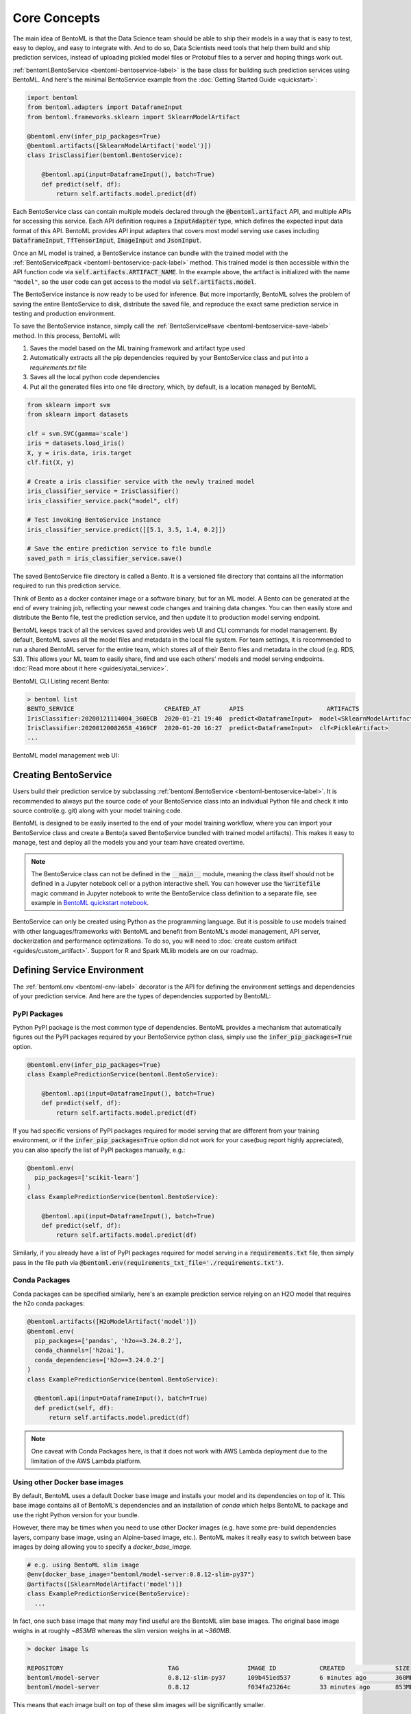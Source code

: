 .. _core-concepts-page:

Core Concepts
=============

.. image:: https://static.scarf.sh/a.png?x-pxid=0beb35eb-7742-4dfb-b183-2228e8caf04c

The main idea of BentoML is that the Data Science team should be able to ship their 
models in a way that is easy to test, easy to deploy, and easy to integrate with.
And to do so, Data Scientists need tools that help them build and ship prediction
services, instead of uploading pickled model files or Protobuf files to a server and
hoping things work out.

:ref:`bentoml.BentoService <bentoml-bentoservice-label>` is the base class for building
such prediction services using BentoML. And here's the minimal BentoService example from
the :doc:`Getting Started Guide <quickstart>`:

.. code-block:: python

  import bentoml
  from bentoml.adapters import DataframeInput
  from bentoml.frameworks.sklearn import SklearnModelArtifact

  @bentoml.env(infer_pip_packages=True)
  @bentoml.artifacts([SklearnModelArtifact('model')])
  class IrisClassifier(bentoml.BentoService):

      @bentoml.api(input=DataframeInput(), batch=True)
      def predict(self, df):
          return self.artifacts.model.predict(df)


Each BentoService class can contain multiple models declared through the
:code:`@bentoml.artifact` API, and multiple APIs for accessing this service. Each API
definition requires a :code:`InputAdapter` type, which defines the expected input data
format of this API. BentoML provides API input adapters that covers most model serving
use cases including :code:`DataframeInput`, :code:`TfTensorInput`, :code:`ImageInput`
and :code:`JsonInput`.


Once an ML model is trained, a BentoService instance can bundle with the trained model
with the :ref:`BentoService#pack <bentoml-bentoservice-pack-label>` method. This trained
model is then accessible within the API function code via 
:code:`self.artifacts.ARTIFACT_NAME`. In the example above, the artifact is initialized
with the name ``"model"``, so the user code can get access to the model via 
:code:`self.artifacts.model`.

The BentoService instance is now ready to be used for
inference. But more importantly, BentoML solves the problem of saving the entire
BentoService to disk, distribute the saved file, and reproduce the exact same prediction
service in testing and production environment.

To save the BentoService instance, simply call the
:ref:`BentoService#save <bentoml-bentoservice-save-label>` method. In this process, 
BentoML will:

#. Saves the model based on the ML training framework and artifact type used
#. Automatically extracts all the pip dependencies required by your BentoService class and put into a `requirements.txt` file
#. Saves all the local python code dependencies
#. Put all the generated files into one file directory, which, by default, is a location managed by BentoML


.. code-block:: python

  from sklearn import svm
  from sklearn import datasets

  clf = svm.SVC(gamma='scale')
  iris = datasets.load_iris()
  X, y = iris.data, iris.target
  clf.fit(X, y)

  # Create a iris classifier service with the newly trained model
  iris_classifier_service = IrisClassifier()
  iris_classifier_service.pack("model", clf)

  # Test invoking BentoService instance
  iris_classifier_service.predict([[5.1, 3.5, 1.4, 0.2]])

  # Save the entire prediction service to file bundle
  saved_path = iris_classifier_service.save()


The saved BentoService file directory is called a Bento. It is a versioned file
directory that contains all the information required to run this prediction service.

Think of Bento as a docker container image or a software binary, but for an ML model. A
Bento can be  generated at the end of every training job, reflecting your newest code
changes and training data changes. You can then easily store and distribute the Bento
file, test the prediction service, and then update it to production model serving
endpoint.

BentoML keeps track of all the services saved and provides web UI and CLI commands for
model management. By default, BentoML saves all the model files and metadata in the
local file system. For team settings, it is recommended to run a shared BentoML server 
for the entire team, which stores all of their Bento files and metadata in the cloud
(e.g. RDS, S3). This allows your ML team to easily share, find and use each others' 
models and model serving endpoints. 
:doc:`Read more about it here <guides/yatai_service>`.

BentoML CLI Listing recent Bento:

.. code-block:: bash

    > bentoml list
    BENTO_SERVICE                         CREATED_AT        APIS                       ARTIFACTS
    IrisClassifier:20200121114004_360ECB  2020-01-21 19:40  predict<DataframeInput>  model<SklearnModelArtifact>
    IrisClassifier:20200120082658_4169CF  2020-01-20 16:27  predict<DataframeInput>  clf<PickleArtifact>
    ...


BentoML model management web UI:

.. image:: _static/img/yatai-service-web-ui-repository.png
    :alt: BentoML YataiService Bento Repository Page

.. image:: _static/img/yatai-service-web-ui-repository-detail.png
    :alt: BentoML YataiService Bento Details Page

Creating BentoService
---------------------

Users build their prediction service by subclassing
:ref:`bentoml.BentoService <bentoml-bentoservice-label>`. It is recommended to always
put the source code of your BentoService class into an individual Python file and check it
into source control(e.g. git) along with your model training code.

BentoML is designed to be easily inserted to the end of your model training workflow,
where you can import your BentoService class and create a Bento(a saved BentoService
bundled with trained model artifacts). This makes it easy to manage, test and deploy all
the models you and your team have created overtime.

.. note::

    The BentoService class can not be defined in the :code:`__main__` module, meaning
    the class itself should not be defined in a Jupyter notebook cell or a python
    interactive shell. You can however use the :code:`%writefile` magic command in
    Jupyter notebook to write the BentoService class definition to a separate file, see
    example in `BentoML quickstart notebook <https://github.com/bentoml/BentoML/blob/master/guides/quick-start/bentoml-quick-start-guide.ipynb>`_.


BentoService can only be created using Python as the programming language. But it is
possible to use models trained with other languages/frameworks with BentoML and benefit
from BentoML's model management, API server, dockerization and performance 
optimizations. To do so, you will need to :doc:`create custom artifact <guides/custom_artifact>`.
Support for R and Spark MLlib models are on our roadmap.


Defining Service Environment
----------------------------

The :ref:`bentoml.env <bentoml-env-label>` decorator is the API for defining the
environment settings and dependencies of your prediction service. And here are the types
of dependencies supported by BentoML:

PyPI Packages
^^^^^^^^^^^^^

Python PyPI package is the most common type of dependencies. BentoML provides a 
mechanism that automatically figures out the PyPI packages required by your BentoService
python class, simply use the :code:`infer_pip_packages=True` option.

.. code-block:: python

  @bentoml.env(infer_pip_packages=True)
  class ExamplePredictionService(bentoml.BentoService):

      @bentoml.api(input=DataframeInput(), batch=True)
      def predict(self, df):
          return self.artifacts.model.predict(df)

If you had specific versions of PyPI packages required for model serving that are
different from your training environment, or if the :code:`infer_pip_packages=True`
option did not work for your case(bug report highly appreciated), you can also specify
the list of PyPI packages manually, e.g.:

.. code-block:: python

  @bentoml.env(
    pip_packages=['scikit-learn']
  )
  class ExamplePredictionService(bentoml.BentoService):

      @bentoml.api(input=DataframeInput(), batch=True)
      def predict(self, df):
          return self.artifacts.model.predict(df)


Similarly, if you already have a list of PyPI packages required for model serving in a
:code:`requirements.txt` file, then simply pass in the file path via
:code:`@bentoml.env(requirements_txt_file='./requirements.txt')`.


Conda Packages
^^^^^^^^^^^^^^

Conda packages can be specified similarly, here's an example prediction service relying 
on an H2O model that requires the h2o conda packages:

.. code-block:: python

    @bentoml.artifacts([H2oModelArtifact('model')])
    @bentoml.env(
      pip_packages=['pandas', 'h2o==3.24.0.2'],
      conda_channels=['h2oai'],
      conda_dependencies=['h2o==3.24.0.2']
    )
    class ExamplePredictionService(bentoml.BentoService):

      @bentoml.api(input=DataframeInput(), batch=True)
      def predict(self, df):
          return self.artifacts.model.predict(df)


.. note::
    One caveat with Conda Packages here, is that it does not work with AWS Lambda 
    deployment due to the limitation of the AWS Lambda platform.

Using other Docker base images
^^^^^^^^^^^^^^^^^^^^^^^^^^^^^^

By default, BentoML uses a default Docker base image and installs your model and its dependencies on top of it. This base image contains all of BentoML's dependencies and an installation of `conda` which helps BentoML to package and use the right Python version for your bundle.

However, there may be times when you need to use other Docker images (e.g. have some pre-build dependencies layers, company base image, using an Alpine-based image, etc.). BentoML makes it really easy to switch between base images by doing allowing you to specify a `docker_base_image`.

.. code-block:: python

  # e.g. using BentoML slim image
  @env(docker_base_image="bentoml/model-server:0.8.12-slim-py37")
  @artifacts([SklearnModelArtifact('model')])
  class ExamplePredictionService(BentoService):
    ...

In fact, one such base image that many may find useful are the BentoML slim base images. The original base image weighs in at roughly `~853MB` whereas the slim version weighs in at `~360MB`. 

.. code-block:: bash

  > docker image ls

  REPOSITORY                             TAG                   IMAGE ID            CREATED              SIZE
  bentoml/model-server                   0.8.12-slim-py37      109b451ed537        6 minutes ago        360MB
  bentoml/model-server                   0.8.12                f034fa23264c        33 minutes ago       853MB

This means that each image built on top of these slim images will be significantly smaller. 

.. code-block:: bash

  > docker image ls

  REPOSITORY                               TAG                 IMAGE ID            CREATED              SIZE
  jzhao2k19/iris                           latest              bfc9b81c7535        About a minute ago   1.54GB
  jzhao2k19/iris-slim                      latest              4e8d87a0c18a        4 minutes ago        577MB

However, as with using any alternative Docker base image, there are a few things to keep in mind. The regular base image uses `conda`, whereas the slim image does not. This has a few consequences. BentoML uses `conda` to ensure the Python version used matches the one you used to save your bundle. This means that you should manually select the right slim image for your bundle. For example, if you used Python 3.8 to train your model, you would use `bentoml/model-server:0.8.12-slim-py38`. Currently, BentoML support Python 3.6, 3.7, and 3.8. Additionally, this means that BentoML will ignore the `environment.yml`, meaning that user-defined `conda` packages and dependencies will be ignored. In the following example, only `pandas` will be installed, as the `conda_channels` and `conda_dependencies` will be ignored.

.. code-block:: python

  @bentoml.env(
    pip_packages=['pandas'],
    conda_channels=['h2oai'],
    conda_dependencies=['h2o==3.24.0.2'],
    docker_base_image="bentoml/model-server:0.8.12-slim-py37"
  )
  class ExamplePredictionService(bentoml.BentoService):
    ...

Init Bash Script
^^^^^^^^^^^^^^^^

Init setup script is used for customizing the API serving docker container. Users can
insert arbitrary bash script into the docker build process via init setup script, to 
install extra system dependencies or do other setups required by the prediction service.

.. code-block:: python

  @bentoml.env(
      infer_pip_packages=True,
      setup_sh="./my_init_script.sh"
  )
  class ExamplePredictionService(bentoml.BentoService):
      ...

  @bentoml.env(
      infer_pip_packages=True,
      setup_sh="""\
  #!/bin/bash
  set -e

  apt-get install --no-install-recommends nvidia-driver-430
  ...
    """
  )
  class ExamplePredictionService(bentoml.BentoService):
      ...

If you have a specific docker base image that you would like to use for your API server,
we are working on custom docker base image support. 
`contact us <mailto:contact@bentoml.ai>`_ if you are interested in helping with beta
testing this feature.


Packaging Model Artifacts
-------------------------

BentoML's model artifact API allow users to specify the trained models required by a
BentoService. BentoML automatically handles model serialization and deserialization when
saving and loading a BentoService.

Thus BentoML asks the user to choose the right Artifact class for the machine learning
framework they are using. BentoML has built-in artifact class for most popular ML
frameworks and you can find the list of supported frameworks
:doc:`here <api/artifacts>`. If the ML framework you're using is not in the list,
`let us know <mailto:contact@bentoml.ai>`_  and we will consider adding its support.

To specify the model artifacts required by your BentoService, use the
:code:`bentoml.artifacts` decorator and gives it a list of artifact types. And give
each model artifact a unique name within the prediction service. Here's an example
prediction service that packs two trained models:

.. code-block:: python

    import bentoml
    from bentoml.adapters import DataframeInput
    from bentoml.frameworks.sklearn import SklearnModelArtifact
    from bentoml.frameworks.xgboost import XgboostModelArtifact

    @bentoml.env(infer_pip_packages=True)
    @artifacts([
        SklearnModelArtifact("model_a"),
        XgboostModelArtifact("model_b")
    ])
    class MyPredictionService(bentoml.BentoService):

        @bentoml.api(input=DataframeInput(), batch=True)
        def predict(self, df):
            # assume the output of model_a will be the input of model_b in this example:
            df = self.artifacts.model_a.predict(df)

            return self.artifacts.model_b.predict(df)


.. code-block:: python

    svc = MyPredictionService()
    svc.pack('model_a', my_sklearn_model_object)
    svc.pack('model_b', my_xgboost_model_object)
    svc.save()

For most model serving scenarios, we recommend one model per prediction service, and
decouple non-related models into separate services. The only exception is when multiple
models are depending on each other, such as the example above.

.. _concepts-api-func-and-adapters:

API Function and Adapters
-------------------------

BentoService API is the entry point for clients to access a prediction service. It is
defined by writing the API handling function(a class method within the BentoService
class) which gets called when client sent an inference request. User will need to
annotate this method with :code:`@bentoml.api` decorator and pass in an InputAdapter
instance, which defines the desired input format for the API function. For example,
if your model is expecting tabular data as input, you can use :code:`DataframeInput`
for your API,
e.g.:


.. code-block:: python


  class ExamplePredictionService(bentoml.BentoService):

      @bentoml.api(input=DataframeInput(), batch=True)
      def predict(self, df):
          assert type(df) == pandas.core.frame.DataFrame
          return postprocessing(model_output)


When using DataframeInput, BentoML will convert the inference requests sent from the
client, either in the form of a JSON HTTP request or a CSV file, into a
:code:`pandas.DataFrame` object and pass it down to the user-defined API function.

User can write arbitrary python code within the API function that process the data.
Besides passing the prediction input data to the model for inference, user can also
write Python code for data fetching, data pre-processing and post-processing within the
API function. For example:

.. code-block:: python

  from my_lib import preprocessing, postprocessing, fetch_user_profile_from_database

  class ExamplePredictionService(bentoml.BentoService):

      @bentoml.api(input=DataframeInput(), batch=True)
      def predict(self, df):
          user_profile_column = fetch_user_profile_from_database(df['user_id'])
          df['user_profile'] = user_profile_column
          model_input = preprocessing(df)
          model_output = self.artifacts.model.predict(model_input)
          return postprocessing(model_output)

.. note::

    Check out the :doc:`list of API InputAdapters <api/adapters>` that BentoML provides.


It is important to notice that in BentoML, the input variable passed into the
user-defined API function **is always a list of inference inputs**. BentoML users
must make sure their API function code is processing a batch of input data.

This design made it possible for BentoML to do Micro-Batching in online API serving, 
which is one of the most effective optimization technique for model serving systems.


API Function Return Value
^^^^^^^^^^^^^^^^^^^^^^^^^

The output of an API function can be any of the follow types:

.. code-block:: python

    pandas.DataFrame
    pandas.Series
    numpy.ndarray
    tensorflow.Tensor

    # JSON = t.Union[str, int, float, bool, None, t.Mapping[str, 'JSON'], t.List['JSON']]
    JSON
    # For batch enabled API, List of JSON Serializable
    List[JSON]

    # For fine-grained control
    bentoml.types.InferenceResult
    # For batch enabled API
    List[InferenceResult]
    bentoml.types.InferenceError
    # For batch enabled API
    List[InferenceError]

.. note::

    For API with batch enabled, it is user API function's responsibility to make sure
    the list of prediction results matches the order of input sequence and have the
    exact same length.


Defining a Batch API
^^^^^^^^^^^^^^^^^^^^

For APIs with ``batch=True``, the user-defined API function will be required to process
a list of input item at a time, and return a list of results of the same length. On the
contrary, @api by default uses batch=False, which processes one input item at a time.
Implementing a batch API allow your workload to benefit from BentoML's adaptive
micro-batching mechanism when serving online traffic, and also will speed up offline
batch inference job. We recommend using batch=True if performance & throughput is a
concern. Non-batch APIs are usually easier to implement, good for quick POC, simple
use cases, and deploying on Serverless platforms such as AWS Lambda, Azure function,
and Google KNative.

``DataframeInput`` and ``TfTensorInput`` are special input types that only support
accepting a batch of input at one time.

**Input data validation while handling batch input**

When the API function received a list of input, it is now possible to reject a subset
of the input data and return an error code to the client, if the input data is invalid
or malformatted. Users can do this via the InferenceTask#discard API, here's an example:

.. code-block:: python

    from typings import List
    from bentoml import env, artifacts, api, BentoService
    from bentoml.adapters import JsonInput
    from bentoml.types import JsonSerializable, InferenceTask  # type annotations are optional

    @env(infer_pip_packages=True)
    @artifacts([SklearnModelArtifact('classifier')])
    class MyPredictionService(BentoService):

            @api(input=JsonInput(), batch=True)
            def predict_batch(self, parsed_json_list: List[JsonSerializable], tasks: List[InferenceTask]):
                 model_input = []
                 for json, task in zip(parsed_json_list, tasks):
                      if "text" in json:
                          model_input.append(json['text'])
                      else:
                          task.discard(http_status=400, err_msg="input json must contain `text` field")

                results = self.artifacts.classifier(model_input)

                return results

The number of tasks got discarded plus the length of the results array returned, should
be equal to the length of the input list, this will allow BentoML to match the results
back to tasks that have not yet been discarded.

*Allow fine-grained control of the HTTP response, CLI inference job output, etc. E.g.:*

.. code-block:: python

    import bentoml
    from bentoml.types import JsonSerializable, InferenceTask, InferenceError  # type annotations are optional

    class MyService(bentoml.BentoService):

        @bentoml.api(input=JsonInput(), batch=False)
        def predict(self, parsed_json: JsonSerializable, task: InferenceTask) -> InferenceResult:
            if task.http_headers['Accept'] == "application/json":
                predictions = self.artifact.model.predict([parsed_json])
                return InferenceResult(
                    data=predictions[0],
                    http_status=200,
                    http_headers={"Content-Type": "application/json"},
                )
            else:
                return InferenceError(err_msg="application/json output only", http_status=400)

Or when ``batch=True``:

.. code-block:: python

    import bentoml
    from bentoml.types import JsonSerializable, InferenceTask, InferenceError  # type annotations are optional

    class MyService(bentoml.BentoService):

        @bentoml.api(input=JsonInput(), batch=True)
        def predict(self, parsed_json_list: List[JsonSerializable], tasks: List[InferenceTask]) -> List[InferenceResult]:
            rv = []
            predictions = self.artifact.model.predict(parsed_json_list)
            for task, prediction in zip(tasks, predictions):
                if task.http_headers['Accept'] == "application/json":
                    rv.append(
                        InferenceResult(
                            data=prediction,
                            http_status=200,
                            http_headers={"Content-Type": "application/json"},
                    ))
                else:
                    rv.append(InferenceError(err_msg="application/json output only", http_status=400))
                    # or task.discard(err_msg="application/json output only", http_status=400)
            return rv


Service with Multiple APIs
^^^^^^^^^^^^^^^^^^^^^^^^^^

A BentoService can contain multiple APIs, which makes it easy to build prediction
service that supports different access patterns for different clients, e.g.:

.. code-block:: python

  from my_lib import process_custom_json_format

  class ExamplePredictionService(bentoml.BentoService):

      @bentoml.api(input=DataframeInput(), batch=True)
      def predict(self, df: pandas.Dataframe):
          return self.artifacts.model.predict(df)

      @bentoml.api(input=JsonInput(), batch=True)
      def predict_json(self, json_arr):
          df = process_custom_json_format(json-arr)
          return self.artifacts.model.predict(df)


Make sure to give each API a different name. BentoML uses the method name as the API's
name, which will become part the serving endpoint it generates.

Operational API
^^^^^^^^^^^^^^^

User can also create APIs that, instead of handling an inference request, handles
request for updating prediction service configs or retraining models with new arrived
data. Operational API is still a beta feature, `contact us <mailto:contact@bentoml.ai>`_
if you're interested in learning more.


Customize Web UI
----------------

With ``@web_static_content`` decorator, you can add your web frontend project directory
to your BentoService class and BentoML will automatically bundle all the web UI files
and host them when starting the API server.

.. code-block:: python

    @env(auto_pip_dependencies=True)
    @artifacts([SklearnModelArtifact('model')])
    @web_static_content('./static')
    class IrisClassifier(BentoService):

        @api(input=DataframeInput(), batch=True)
        def predict(self, df):
            return self.artifacts.model.predict(df)

Here is an example project `bentoml/gallery@master/scikit-learn/iris-classifier <https://github.com/bentoml/gallery/blob/master/scikit-learn/iris-classifier/iris-classifier.ipynb>`_

.. image:: https://raw.githubusercontent.com/bentoml/gallery/master/scikit-learn/iris-classifier/webui.png


Saving BentoService
-------------------

After writing your model training/evaluation code and BentoService definition, here are
the steps required to create a BentoService instance and save it for serving:

#. Model Training
#. Create BentoService instance
#. Pack trained model artifacts with :ref:`BentoService#pack <bentoml-bentoservice-pack-label>`
#. Save to a Bento with :ref:`BentoService#save <bentoml-bentoservice-save-label>`

As illustrated in the previous example:

.. code-block:: python

  from sklearn import svm
  from sklearn import datasets

  # 1. Model training
  clf = svm.SVC(gamma='scale')
  iris = datasets.load_iris()
  X, y = iris.data, iris.target
  clf.fit(X, y)

  # 2. Create BentoService instance
  iris_classifier_service = IrisClassifier()

  # 3. Pack trained model artifacts
  iris_classifier_service.pack("model", clf)

  # 4. Save
  saved_path = iris_classifier_service.save()


How Save Works
^^^^^^^^^^^^^^

:ref:`BentoService#save_to_dir(path) <bentoml-bentoservice-save-label>` is the primitive
operation for saving the BentoService to a target directory. :code:`save_to_dir`
serializes the model artifacts and saves all the related code, dependencies and configs
into a the given path.

Users can then use :ref:`bentoml.load(path) <bentoml-load-label>` to load the exact same
BentoService instance back from the saved file path. This made it possible to easily
distribute your prediction service to test and production environment in a consistent
manner.

:ref:`BentoService#save <bentoml-bentoservice-save-label>` essentially calls
:ref:`BentoService#save_to_dir(path) <bentoml-bentoservice-save-label>` under the hood,
while keeping track of all the prediction services you've created and maintaining the
file structures and metadata information of those saved bundle.



.. _concepts-model-serving:

Model Serving
-------------

Once a BentoService is saved as a Bento, it is ready to be deployed for many different
types of serving workloads.

There are 3 main types of model serving - 

* **Online Serving** - clients access predictions via API endpoints in near real-time
* **Offline Batch Serving** - pre-compute predictions and save results in a storage system
* **Edge Serving** - distribute model and run it on mobile or IoT devices

BentoML has great support for online serving and offline batch serving. It has a 
high-performance API server that can load a saved Bento and expose a REST API for client
access. It also provide tools to load the Bento and feed it with a batch of inputs
for offline inference. Edge serving is only supported when the client has the Python
runtime, e.g. model serving in a router or a Raspberry Pi.

Online API Serving
^^^^^^^^^^^^^^^^^^

Once a BentoService is saved, you can easily start the REST API server to test out
sending request and interacting with the server. For example, after saving the 
BentoService in the :doc:`Getting Started Guide <quickstart>`, you can start a API
server right away with:

.. code-block:: bash

    bentoml serve IrisClassifier:latest


If you are using :ref:`save_to_dir <bentoml-bentoservice-save-label>` , or you have 
directly copied the saved Bento file directory from other machine, the BentoService
``IrisClassifier`` is not registered with your local BentoML repository. In that case,
you can still start the server by providing the path to the saved BentoService:

.. code-block:: bash

    bentoml serve $saved_path

The REST API request format is determined by each API's input type and input config.
More details can be found in the :ref:`BentoML API InputAdapters References <bentoml-api-adapters-label>`.

For running production API server, make sure to run ``bentoml serve-gunicorn`` 
command instead, or use Docker container for deployment.

.. code-block:: bash

    bentoml serve-gunicorn $saved_path --enable-microbatch --workers=2 --port=3000


API Server Dockerization
^^^^^^^^^^^^^^^^^^^^^^^^

When you are ready to deploy the service to production, a docker image containing your
model API server can be easily created with BentoML. When saving a Bento, a
``Dockerfile`` is also generated by BentoML in the same directory. ``Dockerfile`` is a 
text document that contains all the commands required for creating a docker image, and
``docker build`` command builds an image from a ``Dockerfile``.


.. code-block:: bash

    # Find the local path of the latest version IrisClassifier saved bundle
    saved_path=$(bentoml get IrisClassifier:latest --print-location --quiet)


    # Build docker image using saved_path directory as the build context, replace the
    # {username} below to your docker hub account name
    docker build -t {username}/iris_classifier_bento_service $saved_path

    # Run a container with the docker image built and expose port 5000
    docker run -p 5000:5000 {username}/iris_classifier_bento_service

    # Push the docker image to docker hub for deployment
    docker push {username}/iris_classifier_bento_service 


Here's an example deployment you can create in a Kubernetes cluster using the docker
image built above:

.. code-block:: yaml

  apiVersion: apps/v1 # for k8s versions before 1.9.0 use apps/v1beta2
  kind: Deployment
  metadata:
    name: iris_classifier
  spec:
    selector:
      matchLabels:
        app: iris_classifier
    replicas: 3
    template:
      metadata:
        labels:
          app: iris_classifier
      spec:
        containers:
        - name: iris_classifier_bento_service
          image: {username}/iris_classifier_bento_service:latest
          ports:
          - containerPort: 5000


Adaptive Micro-Batching
^^^^^^^^^^^^^^^^^^^^^^^

Micro batching is a technique where incoming prediction requests are grouped into small
batches to achieve the performance advantage of batch processing in model inference
tasks. BentoML implemented such a micro batching layer that is inspired by the paper
`Clipper: A Low-Latency Online Prediction Serving System 
<https://www.usenix.org/system/files/conference/nsdi17/nsdi17-crankshaw.pdf>`_.


Given the mass performance improvement a model serving system get from micro-batching, 
BentoML APIs were designed to work with micro-batching without any code changes on the 
user side. It is why all the API InputAdapters are designed to accept a list of input data, 
as described in the :ref:`concepts-api-func-and-adapters` section.

Currently, micro-batching is still a beta feature, users can enable micro-batching by
passing a flag when running BentoML API server:

.. code-block:: bash

    # Launch micro batching API server from CLI
    bentoml serve-gunicorn $saved_path --enable-microbatch

    # Launch model server docker image with micro batching enabled
    docker run -p 5000:5000 -e BENTOML_ENABLE_MICROBATCH=True {username}/iris-classifier:latest


Programmatic Access
^^^^^^^^^^^^^^^^^^^

A saved BentoService can also be loaded from saved Bento and access directly from 
Python. There are two main ways this can be done:


1. Load from a saved Bento directory with :ref:`bentoml.load(path) <bentoml-load-label>` API

  .. code-block:: python

      import bentoml

      bento_service = bentoml.load(saved_path)
      result = bento_service.predict(input_data)

  The benefit of this approach is its flexibility. Users can easily invoke saved
  BentoService in their backend applications, and programmatically choose which model to
  load and how they are used for inference. 

2. Install BentoService as a PyPI package

  A Bento directory is also pip-installable as demonstrated in the 
  :doc:`Getting Started Guide <quickstart>`:

  .. code-block:: bash

      pip install $saved_path

  .. code-block:: python

    # Your bentoML model class name will become the package name
    import IrisClassifier

    installed_svc = IrisClassifier.load()
    installed_svc.predict([[5.1, 3.5, 1.4, 0.2]])

  This approach made sure that all the required pip dependencies are installed for the 
  BentoService when being installed. It is convenient when your Data Science team is
  shipping the prediction service as a standalone python package that can be shared
  by a variety of different developers to integrate with.

3. Command-Line Access

  Similarly, a Bento can be loaded for inference using the BentoML CLI tool. The CLI
  command `bentoml` is available once you've installed BentoML via ``pip``. And to load
  a saved Bento file, simply use the :code:`bentoml run` command and give it either the
  name and version pair, or the Bento's path:

  .. code-block:: bash
      
      # With BentoService name and version pair
      bentoml run IrisClassifier:latest predict --input='[[5.1, 3.5, 1.4, 0.2]]'
      bentoml run IrisClassifier:latest predict --input='./iris_test_data.csv'

      # With BentoService's saved path
      bentoml run $saved_path predict --input='[[5.1, 3.5, 1.4, 0.2]]'
      bentoml run $saved_path predict --input='./iris_test_data.csv'

  Or if you have already pip-installed the BentoService, it provides a CLI command
  specifically for this BentoService. The CLI command is the same as the BentoService
  class name:

  .. code-block:: bash
      
      IrisClassifier run predict --input='[[5.1, 3.5, 1.4, 0.2]]'
      IrisClassifier run predict --input='./iris_test_data.csv'



Offline Batch Serving
^^^^^^^^^^^^^^^^^^^^^

All three methods in the Programmatic Access section above, can be used for doing 
single-machine batch offline model serving. Depends on the format of input data. An
inference computation job can be started either with BentoService's Python API or Bash
CLI command. This made it very easy to integrate with Job scheduling tools such as 
`Apache Airflow <https://airflow.apache.org/>`_ and
`Celery <http://www.celeryproject.org/>`_.


For batch serving on large dataset running on a cluster, BentoML team is building a
Apache Spark UDF loader for BentoService. This feature is still in Beta testing phase. 
`Contact us <mailto:contact@bentoml.ai>`_ if you are interested in helping to test or
improve it.


Model Management
----------------

By default, :ref:`BentoService#save <bentoml-bentoservice-save-label>` will save all the
BentoService saved bundle files under :code:`~/bentoml/repository/` directory, following
by the service name and service version as sub-directory name. And all the metadata of
saved BentoService are stored in a local SQLite database file at
:code:`~/bentoml/storage.db`.

Users can easily query and use all the BentoService they have created, for example, to
list all the BentoService created:

.. code-block:: bash

    > bentoml list
    BENTO_SERVICE                                   AGE                  APIS                        ARTIFACTS
    IrisClassifier:20200323212422_A1D30D            1 day and 22 hours   predict<DataframeInput>   model<SklearnModelArtifact>
    IrisClassifier:20200304143410_CD5F13            3 weeks and 4 hours  predict<DataframeInput>   model<SklearnModelArtifact>
    SentimentAnalysisService:20191219090607_189CFE  13 weeks and 6 days  predict<DataframeInput>   model<SklearnModelArtifact>
    TfModelService:20191216125343_06BCA3            14 weeks and 2 days  predict<JsonInput>        model<TensorflowSavedModelArtifact>

    > bentoml get IrisClassifier
    BENTO_SERVICE                         CREATED_AT        APIS                       ARTIFACTS
    IrisClassifier:20200121114004_360ECB  2020-01-21 19:45  predict<DataframeInput>  model<SklearnModelArtifact>
    IrisClassifier:20200121114004_360ECB  2020-01-21 19:40  predict<DataframeInput>  model<SklearnModelArtifact>

    > bentoml get IrisClassifier:20200323212422_A1D30D
    {
      "name": "IrisClassifier",
      "version": "20200323212422_A1D30D",
      "uri": {
        "type": "LOCAL",
        "uri": "/Users/chaoyu/bentoml/repository/IrisClassifier/20200323212422_A1D30D"
      },
      "bentoServiceMetadata": {
        "name": "IrisClassifier",
        "version": "20200323212422_A1D30D",
        "createdAt": "2020-03-24T04:24:39.517239Z",
        "env": {
          "condaEnv": "name: bentoml-IrisClassifier\nchannels:\n- defaults\ndependencies:\n- python=3.7.5\n- pip\n",
          "pipDependencies": "bentoml==0.6.3\nscikit-learn",
          "pythonVersion": "3.7.5"
        },
        "artifacts": [
          {
            "name": "model",
            "artifactType": "SklearnModelArtifact"
          }
        ],
        "apis": [
          {
            "name": "predict",
            "InputType": "DataframeInput",
            "docs": "BentoService API",
            "inputConfig": {
              "orient": "records",
              "typ": "frame",
              "dtypes": null
            }
          }
        ]
      }
    }

Similarly, the Bento name and version pair can be used to load and run those
BentoService directly. For example:

.. code-block:: bash

    > bentoml serve IrisClassifier:latest
    * Serving Flask app "IrisClassifier" (lazy loading)
    * Environment: production
      WARNING: This is a development server. Do not use it in a production deployment.
      Use a production WSGI server instead.
    * Debug mode: off
    * Running on http://127.0.0.1:5000/ (Press CTRL+C to quit)

    > bentoml run IrisClassifier:latest predict --input='[[5.1, 3.5, 1.4, 0.2]]'
    [0]


Customizing Model Repository
^^^^^^^^^^^^^^^^^^^^^^^^^^^^

BentoML has a standalone component :code:`YataiService` that handles model storage and
deployment. BentoML uses a local :code:`YataiService` instance by default, which saves
BentoService files to :code:`~/bentoml/repository/` directory and other metadata to
:code:`~/bentoml/storage.db`.

Users can also customize this to make it work for team settings, making it possible
for a team of data scientists to easily share, use and deploy models and prediction
services created by each other. To do so, the user will need to setup a host server
that runs :code:`YataiService`, from BentoML cli command `yatai-service-start`:

.. code-block:: bash

    > bentoml yatai-service-start --help
    Usage: bentoml yatai-service-start [OPTIONS]

      Start BentoML YataiService for model management and deployment

    Options:
      --db-url TEXT         Database URL following RFC-1738, and usually can
                            include username, password, hostname, database name as
                            well as optional keyword arguments for additional
                            configuration
      --repo-base-url TEXT  Base URL for storing saved BentoService bundle files,
                            this can be a filesystem path(POSIX/Windows), or an S3
                            URL, usually starts with "s3://"
      --grpc-port INTEGER   Port for Yatai server
      --ui-port INTEGER     Port for Yatai web UI
      --ui / --no-ui        Start BentoML YataiService without Web UI
      -q, --quiet           Hide all warnings and info logs
      --verbose, --debug    Show debug logs when running the command
      --help                Show this message and exit.


BentoML provides a pre-built docker image for running YataiService. For each BentoML 
release, a new image will be pushed to [docker hub](https://hub.docker.com/r/bentoml/yatai-service/tags) under :code:`bentoml/yatai-service` 
with the same image tag as the PyPI package version. For example, use the following 
command to start a YataiService of BentoML version 0.8.6, loading data from your local
BentoML repository under the local ``~/bentoml`` directory:

.. code-block:: bash

    > docker run -v ~/bentoml:/bentoml \
        -p 3000:3000 \
        -p 50051:50051 \
        bentoml/yatai-service:0.8.6 \
        --db-url=sqlite:///bentoml/storage.db \
        --repo-base-url=/bentoml/repository


The recommended way to deploy :code:`YataiService` for teams, is to back it by a
remote PostgreSQL database and an S3 bucket. For example, deploy the following docker
container to run a YataiService configured with remote database and S3 storage, as well
as AWS credentials for managing deployments created on AWS: 

.. code-block:: bash

    > docker run -p 3000:3000 -p 50051:50051 \
        -e AWS_SECRET_ACCESS_KEY=... -e AWS_ACCESS_KEY_ID=...  \
        bentoml/yatai-service \
        --db-url postgresql://scott:tiger@localhost:5432/bentomldb \
        --repo-base-url s3://my-bentoml-repo/

    * Starting BentoML YataiService gRPC Server
    * Debug mode: off
    * Web UI: running on http://127.0.0.1:3000
    * Running on 127.0.0.1:50051 (Press CTRL+C to quit)
    * Usage: `bentoml config set yatai_service.url=127.0.0.1:50051`
    * Help and instructions: https://docs.bentoml.org/en/latest/guides/yatai_service.html
    * Web server log can be found here: /Users/chaoyu/bentoml/logs/yatai_web_server.log


After deploying the YataiService server, get the server IP address and run the following 
command to configure BentoML client to use this remote YataiService for model management
and deployments. You will need to replace ``127.0.0.1`` with an IP address or URL
that is accessible for your team:

.. code-block:: bash

    bentoml config set yatai_service.url=127.0.0.1:50051

Once you've run the command above, all the BentoML model management operations will be
sent to the remote server, including saving BentoService, query saved BentoServices or
creating model serving deployments.


.. note::

    BentoML's :code:`YataiService` does not provide any kind of authentication. To
    secure your deployment, we recommend only make the server accessible within your
    VPC for you data science team to have access.

    BentoML team also provides hosted YataiService for enterprise teams, that has all
    the security best practices built-in, to bootstrap the end-to-end model management 
    and model serving deployment workflow. `Contact us <mailto:contact@bentoml.ai>`_ to
    learn more about our offerings.


Labels
------

Labels are key/value pairs for BentoService and deployment to be used to identify
attributes that are relevant to the users. Labels do not have any direct implications
to YataiService.  Each key must be unique for the given resource.

Valid label name and value must be 63 characters or less, beginning and ending with an
alphanumeric character([a-zA-Z0-9]) with dashes (`-`), underscores (`_`), dots(`.`),
and alphanumeric between.

Example labels:

* `"cicd-status": "success"`
* `"data-cohort": "2020.9.10-2020.9.11"`
* `"created_by": "Tim_Apple"`


**Set labels for Bentos**

Currently, the only way to set labels for Bento is during save Bento as Bento bundle.

.. code-block:: python

    svc = MyBentosService()
    svc.pack('model', model)
    svc.save(labels={"framework": "xgboost"})


**Set labels for deployments**

Currently, CLI is the only way to set labels for deployments. In the upcoming release, BentoML
provides alternative ways to set and update labels.

.. code-block:: bash

    $ # In any of the deploy command, you can add labels via --label option
    $ bentoml azure-functions deploy my_deployment --bento service:name \
        --labels key1:value1,key2:value2


Label selector
^^^^^^^^^^^^^^

BentoML provides label selector for the user to identify BentoServices or deployments.
The label selector query supports two type of selector: `equality-based` and `set-based`.
A label selector query can be made of multiple requirements which are comma-separated.
In the case of multiple requirements, the comma separator acts as a logical AND operator.

**Equality-based requirements**

Equality-based requirements allow filtering by label keys and values, matching resources
must satisfy the specified label constraint. The available operators are `=` and `!=`.
`=` represents equality, and `!=` represents inequality.

Examples:

* ``framework=pytorch``
* ``cicd_result!=failed``

**Set-based requirements**

Set-based requirements allow you to filter keys according to a set of values. BentoML
supports four type of operators, `In`, `NotIn`, `Exists`, `DoesNotExist`.

Example:

* ``framework In (xgboost, lightgbm)``

    This example selects all resources with key equals to `framework` and value equal to `xgboost` or `lightgbm`

* ``platform NotIn (lambda, azure-function)``

    This label selector selects all resources with key equals to `platform` and value not equal to `lambda` or `azure-function`.

* ``fb_cohort Exists``

    This example selects all resources that has a label with key equal to `fb_cohort`

* ``cicd DoesNotExist``

    This label selector selects all resources that does not have a label with key equal to `cicd`.


**Use label selector in CLI**

There are several CLI commands supported label selector. More ways to interact with label
selector will be available in the future versions.

Supported CLI commands:

* ``bentoml list``
* ``bentoml get``

    ``--labels`` option will be ignored if the version is provided.
    ``$ bentoml get bento_name --labels "key1=value1, key2 In (value2, value3)"``
* ``bentoml deployment list``
* ``bentoml lambda list``
* ``bentoml sagemaker list``
* ``bentoml azure-functions list``


Retrieving BentoServices
------------------------

After saving your Model services to BentoML, you can retrieve the artifact bundle using the CLI from any environment configured to use the YataiService. The :code:`--target_dir` flag specifies where the artifact bundle will be populated. If the directory exists, it will not be overwritten to avoid inconsistent bundles.

.. code-block:: bash

    > bentoml retrieve --help
    Usage: bentoml retrieve [OPTIONS] BENTO

      Retrieves BentoService artifacts into a target directory

    Options:
      --target_dir TEXT   Directory to put artifacts into. Defaults to pwd.
      -q, --quiet         Hide all warnings and info logs
      --verbose, --debug  Show debug logs when running the command
      --help              Show this message and exit.

This command extends BentoML to be useful in a CI workflow or to provide a rapid way to share Services with others.

.. code-block:: bash

    bentoml retrieve ModelServe --target_dir=~/bentoml_bundle/


.. spelling::

    pre
    init
    deserialization
    malformatted
    frontend
    IoT
    programmatically
    Jupyter
    jupyter
    installable
    zA

